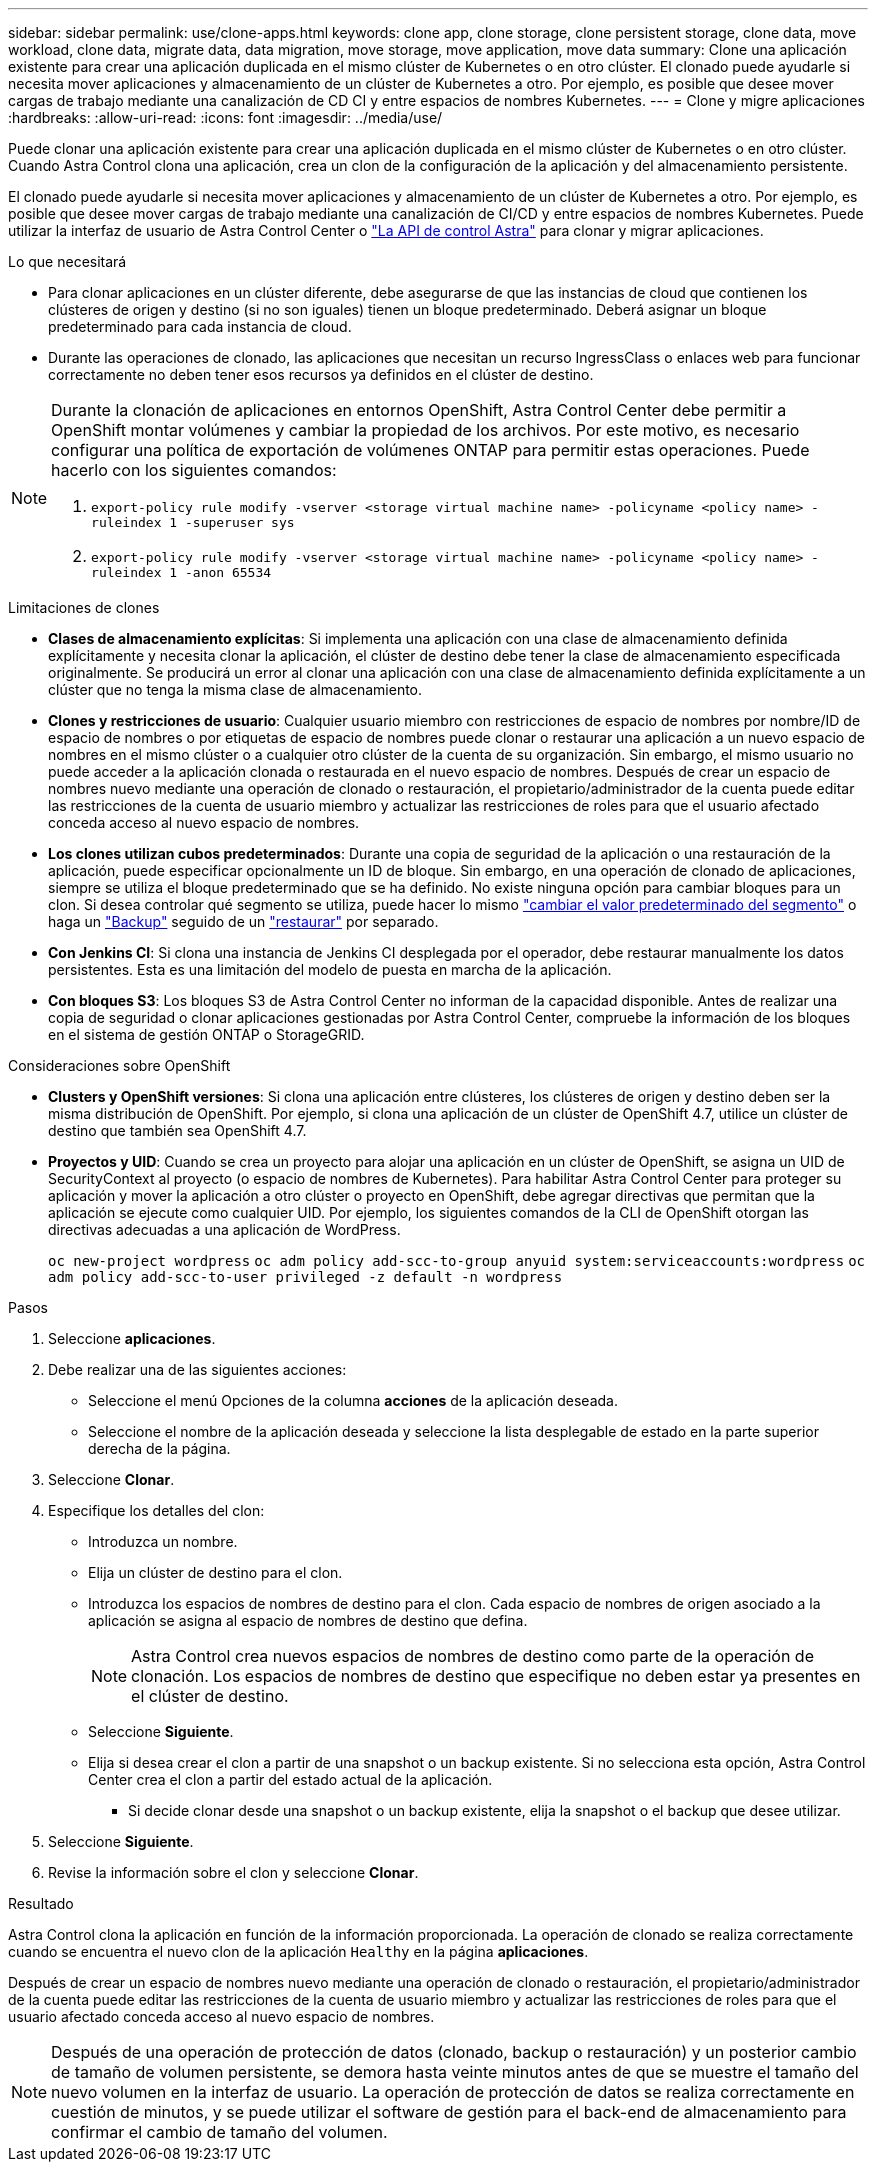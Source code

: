 ---
sidebar: sidebar 
permalink: use/clone-apps.html 
keywords: clone app, clone storage, clone persistent storage, clone data, move workload, clone data, migrate data, data migration, move storage, move application, move data 
summary: Clone una aplicación existente para crear una aplicación duplicada en el mismo clúster de Kubernetes o en otro clúster. El clonado puede ayudarle si necesita mover aplicaciones y almacenamiento de un clúster de Kubernetes a otro. Por ejemplo, es posible que desee mover cargas de trabajo mediante una canalización de CD CI y entre espacios de nombres Kubernetes. 
---
= Clone y migre aplicaciones
:hardbreaks:
:allow-uri-read: 
:icons: font
:imagesdir: ../media/use/


[role="lead"]
Puede clonar una aplicación existente para crear una aplicación duplicada en el mismo clúster de Kubernetes o en otro clúster. Cuando Astra Control clona una aplicación, crea un clon de la configuración de la aplicación y del almacenamiento persistente.

El clonado puede ayudarle si necesita mover aplicaciones y almacenamiento de un clúster de Kubernetes a otro. Por ejemplo, es posible que desee mover cargas de trabajo mediante una canalización de CI/CD y entre espacios de nombres Kubernetes. Puede utilizar la interfaz de usuario de Astra Control Center o https://docs.netapp.com/us-en/astra-automation/index.html["La API de control Astra"^] para clonar y migrar aplicaciones.

.Lo que necesitará
* Para clonar aplicaciones en un clúster diferente, debe asegurarse de que las instancias de cloud que contienen los clústeres de origen y destino (si no son iguales) tienen un bloque predeterminado. Deberá asignar un bloque predeterminado para cada instancia de cloud.
* Durante las operaciones de clonado, las aplicaciones que necesitan un recurso IngressClass o enlaces web para funcionar correctamente no deben tener esos recursos ya definidos en el clúster de destino.


[NOTE]
====
Durante la clonación de aplicaciones en entornos OpenShift, Astra Control Center debe permitir a OpenShift montar volúmenes y cambiar la propiedad de los archivos. Por este motivo, es necesario configurar una política de exportación de volúmenes ONTAP para permitir estas operaciones. Puede hacerlo con los siguientes comandos:

. `export-policy rule modify -vserver <storage virtual machine name> -policyname <policy name> -ruleindex 1 -superuser sys`
. `export-policy rule modify -vserver <storage virtual machine name> -policyname <policy name> -ruleindex 1 -anon 65534`


====
.Limitaciones de clones
* *Clases de almacenamiento explícitas*: Si implementa una aplicación con una clase de almacenamiento definida explícitamente y necesita clonar la aplicación, el clúster de destino debe tener la clase de almacenamiento especificada originalmente. Se producirá un error al clonar una aplicación con una clase de almacenamiento definida explícitamente a un clúster que no tenga la misma clase de almacenamiento.
* *Clones y restricciones de usuario*: Cualquier usuario miembro con restricciones de espacio de nombres por nombre/ID de espacio de nombres o por etiquetas de espacio de nombres puede clonar o restaurar una aplicación a un nuevo espacio de nombres en el mismo clúster o a cualquier otro clúster de la cuenta de su organización. Sin embargo, el mismo usuario no puede acceder a la aplicación clonada o restaurada en el nuevo espacio de nombres. Después de crear un espacio de nombres nuevo mediante una operación de clonado o restauración, el propietario/administrador de la cuenta puede editar las restricciones de la cuenta de usuario miembro y actualizar las restricciones de roles para que el usuario afectado conceda acceso al nuevo espacio de nombres.
* *Los clones utilizan cubos predeterminados*: Durante una copia de seguridad de la aplicación o una restauración de la aplicación, puede especificar opcionalmente un ID de bloque. Sin embargo, en una operación de clonado de aplicaciones, siempre se utiliza el bloque predeterminado que se ha definido. No existe ninguna opción para cambiar bloques para un clon. Si desea controlar qué segmento se utiliza, puede hacer lo mismo link:../use/manage-buckets.html#edit-a-bucket["cambiar el valor predeterminado del segmento"] o haga un link:../use/protect-apps.html#create-a-backup["Backup"] seguido de un link:../use/restore-apps.html["restaurar"] por separado.
* *Con Jenkins CI*: Si clona una instancia de Jenkins CI desplegada por el operador, debe restaurar manualmente los datos persistentes. Esta es una limitación del modelo de puesta en marcha de la aplicación.
* *Con bloques S3*: Los bloques S3 de Astra Control Center no informan de la capacidad disponible. Antes de realizar una copia de seguridad o clonar aplicaciones gestionadas por Astra Control Center, compruebe la información de los bloques en el sistema de gestión ONTAP o StorageGRID.


.Consideraciones sobre OpenShift
* *Clusters y OpenShift versiones*: Si clona una aplicación entre clústeres, los clústeres de origen y destino deben ser la misma distribución de OpenShift. Por ejemplo, si clona una aplicación de un clúster de OpenShift 4.7, utilice un clúster de destino que también sea OpenShift 4.7.
* *Proyectos y UID*: Cuando se crea un proyecto para alojar una aplicación en un clúster de OpenShift, se asigna un UID de SecurityContext al proyecto (o espacio de nombres de Kubernetes). Para habilitar Astra Control Center para proteger su aplicación y mover la aplicación a otro clúster o proyecto en OpenShift, debe agregar directivas que permitan que la aplicación se ejecute como cualquier UID. Por ejemplo, los siguientes comandos de la CLI de OpenShift otorgan las directivas adecuadas a una aplicación de WordPress.
+
`oc new-project wordpress`
`oc adm policy add-scc-to-group anyuid system:serviceaccounts:wordpress`
`oc adm policy add-scc-to-user privileged -z default -n wordpress`



.Pasos
. Seleccione *aplicaciones*.
. Debe realizar una de las siguientes acciones:
+
** Seleccione el menú Opciones de la columna *acciones* de la aplicación deseada.
** Seleccione el nombre de la aplicación deseada y seleccione la lista desplegable de estado en la parte superior derecha de la página.


. Seleccione *Clonar*.
. Especifique los detalles del clon:
+
** Introduzca un nombre.
** Elija un clúster de destino para el clon.
** Introduzca los espacios de nombres de destino para el clon. Cada espacio de nombres de origen asociado a la aplicación se asigna al espacio de nombres de destino que defina.
+

NOTE: Astra Control crea nuevos espacios de nombres de destino como parte de la operación de clonación. Los espacios de nombres de destino que especifique no deben estar ya presentes en el clúster de destino.

** Seleccione *Siguiente*.
** Elija si desea crear el clon a partir de una snapshot o un backup existente. Si no selecciona esta opción, Astra Control Center crea el clon a partir del estado actual de la aplicación.
+
*** Si decide clonar desde una snapshot o un backup existente, elija la snapshot o el backup que desee utilizar.




. Seleccione *Siguiente*.
. Revise la información sobre el clon y seleccione *Clonar*.


.Resultado
Astra Control clona la aplicación en función de la información proporcionada. La operación de clonado se realiza correctamente cuando se encuentra el nuevo clon de la aplicación `Healthy` en la página *aplicaciones*.

Después de crear un espacio de nombres nuevo mediante una operación de clonado o restauración, el propietario/administrador de la cuenta puede editar las restricciones de la cuenta de usuario miembro y actualizar las restricciones de roles para que el usuario afectado conceda acceso al nuevo espacio de nombres.


NOTE: Después de una operación de protección de datos (clonado, backup o restauración) y un posterior cambio de tamaño de volumen persistente, se demora hasta veinte minutos antes de que se muestre el tamaño del nuevo volumen en la interfaz de usuario. La operación de protección de datos se realiza correctamente en cuestión de minutos, y se puede utilizar el software de gestión para el back-end de almacenamiento para confirmar el cambio de tamaño del volumen.
